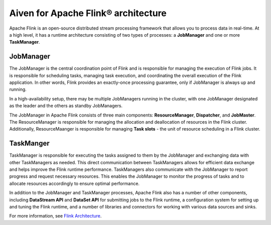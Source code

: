 Aiven for Apache Flink® architecture
====================================

Apache Flink is an open-source distributed stream processing framework that allows you to process data in real-time. At a high level, it has a runtime architecture consisting of two types of processes: a **JobManager** and one or more **TaskManager**.

JobManager
-----------
The JobManager is the central coordination point of Flink and is responsible for managing the execution of Flink jobs. It is responsible for scheduling tasks, managing task execution, and coordinating the overall execution of the Flink application. In other words, Flink provides an exactly-once processing guarantee, only if JobManager is always up and running.

In a high-availability setup, there may be multiple JobManagers running in the cluster, with one JobManager designated as the leader and the others as standby JobManagers. 

The JobManager in Apache Flink consists of three main components: **ResourceManager**, **Dispatcher**, and **JobMaster**. The ResourceManager is responsible for managing the allocation and deallocation of resources in the Flink cluster. Additionally, ResourceMaanger is responsible for managing **Task slots** - the unit of resource scheduling in a Flink cluster.

TaskManger
----------
TaskManager is responsible for executing the tasks assigned to them by the JobManager and exchanging data with other TaskManagers as needed. This direct communication between TaskManagers allows for efficient data exchange and helps improve the Flink runtime performance.
TaskManagers also communicate with the JobManager to report progress and request necessary resources. This enables the JobManager to monitor the progress of tasks and to allocate resources accordingly to ensure optimal performance.

In addition to the JobManager and TaskManager processes, Apache Flink also has a number of other components, including **DataStream API** and **DataSet API** for submitting jobs to the Flink runtime, a configuration system for setting up and tuning the Flink runtime, and a number of libraries and connectors for working with various data sources and sinks.

For more information, see `Flink Architecture <https://nightlies.apache.org/flink/flink-docs-master/docs/concepts/flink-architecture/>`_.

